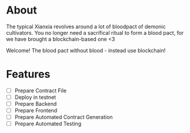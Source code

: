 * About
 The typical Xianxia revolves around a lot of bloodpact of demonic cultivators. You no longer need a sacrifical ritual to form a blood pact, for we have brought a blockchain-based one <3 

 [[file:resources/blood_pact_image.jpg]]

 Welcome! The blood pact without blood - instead use blockchain!
* Features
- [ ] Prepare Contract File
- [ ] Deploy in testnet
- [ ] Prepare Backend
- [ ] Prepare Frontend
- [ ] Prepare Automated Contract Generation
- [ ] Prepare Automated Testing
